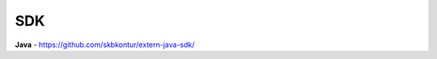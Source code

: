 .. raw:: html

   <div role="main" class="document" itemscope="itemscope" itemtype="http://schema.org/Article">
           
      <div itemprop="articleBody">
            
         <script type="text/javascript">
            window.location.replace('https://docs-ke.kontur.ru/SDK.html');
         </script>

      </div>
           
   </div>


SDK
===

**Java** - https://github.com/skbkontur/extern-java-sdk/
